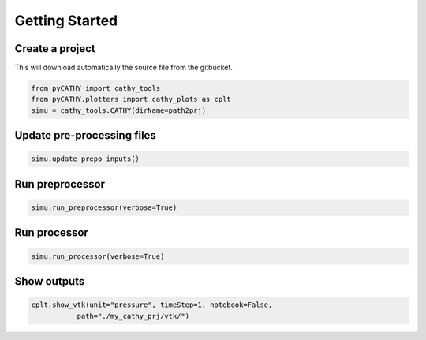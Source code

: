 .. _gettingstarted:

Getting Started
===============
    

.. image:: ../img/Francesca_instructions.png
  :width: 400
  :alt: Getting started
  
  
  
Create a project 
----------------

This will download automatically the source file from the gitbucket.

.. code:: bash

   from pyCATHY import cathy_tools
   from pyCATHY.plotters import cathy_plots as cplt
   simu = cathy_tools.CATHY(dirName=path2prj)


Update pre-processing files 
---------------------------

.. code:: bash

   simu.update_prepo_inputs()

Run preprocessor
----------------

.. code:: bash

   simu.run_preprocessor(verbose=True)
   

Run processor
-------------

.. code:: bash

   simu.run_processor(verbose=True)

Show outputs
------------

.. code:: bash

   cplt.show_vtk(unit="pressure", timeStep=1, notebook=False,
              path="./my_cathy_prj/vtk/")
   
   
